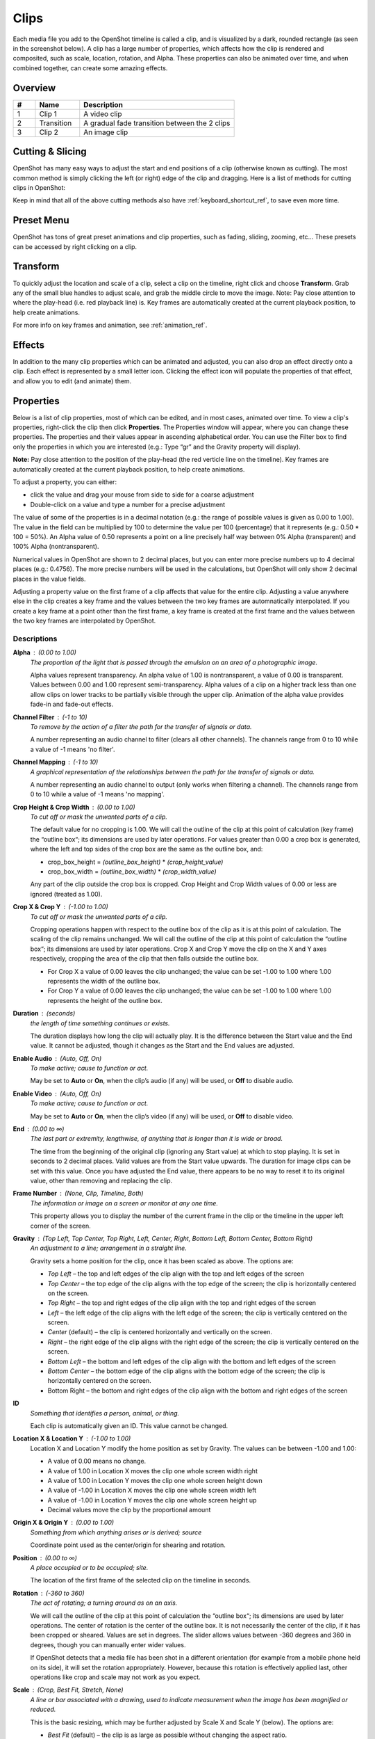 .. Copyright (c) 2008-2020 OpenShot Studios, LLC
 (http://www.openshotstudios.com). This file is part of
 OpenShot Video Editor (http://www.openshot.org), an open-source project
 dedicated to delivering high quality video editing and animation solutions
 to the world.

.. OpenShot Video Editor is free software: you can redistribute it and/or modify
 it under the terms of the GNU General Public License as published by
 the Free Software Foundation, either version 3 of the License, or
 (at your option) any later version.

.. OpenShot Video Editor is distributed in the hope that it will be useful,
 but WITHOUT ANY WARRANTY; without even the implied warranty of
 MERCHANTABILITY or FITNESS FOR A PARTICULAR PURPOSE.  See the
 GNU General Public License for more details.

.. You should have received a copy of the GNU General Public License
 along with OpenShot Library.  If not, see <http://www.gnu.org/licenses/>.

.. _clips_ref:

Clips
=====

Each media file you add to the OpenShot timeline is called a clip, and is visualized by a dark, rounded rectangle
(as seen in the screenshot below). A clip has a large number of properties, which affects how the clip is
rendered and composited, such as scale, location, rotation, and Alpha. These properties can also be animated over time,
and when combined together, can create some amazing effects.

Overview
--------

.. image:: images/clip-overview.jpg

.. table::
   :widths: 5 10 35
   
   ==  ==================  ============
   #   Name                Description
   ==  ==================  ============
   1   Clip 1              A video clip
   2   Transition          A gradual fade transition between the 2 clips
   3   Clip 2              An image clip
   ==  ==================  ============

Cutting & Slicing
-----------------
OpenShot has many easy ways to adjust the start and end positions of a clip (otherwise known as cutting). The most common
method is simply clicking the left (or right) edge of the clip and dragging. Here is a list of methods for cutting clips in OpenShot:

.. table::
   :widths: 30
   
   ==================  ============
   Name                Description
   ==================  ============
   Slice               When the play-head (i.e. red playback line) is overlapping a clip, right click on the clip, and choose Slice
   Slice All           When the play-head is overlapping many clips, right click on the play-head, and choose Slice All (it will cut all intersecting clips)
   Resizing Edge       Mouse over the edge of a clip, and resize the edge
   Split Dialog        Right click on a file, and choose **Split Clip**. A dialog will appear which allows for creating lots of small cuts in a single video file.
   Razor Tool          The razor tool cuts a clip wherever you click, so be careful. Easy and dangerous.
   ==================  ============

Keep in mind that all of the above cutting methods also have :ref:`keyboard_shortcut_ref`, to save even more time.

.. _clip_presets_ref:

Preset Menu
-----------
OpenShot has tons of great preset animations and clip properties, such as fading, sliding, zooming, etc...
These presets can be accessed by right clicking on a clip.

.. image:: images/clip-presets.jpg

.. table::
   :widths: 20
   
   ==================  ============
   Name                Description
   ==================  ============
   Fade                Fade in or out a clip (often easier than using a transition)
   Animate             Zoom and slide a clip
   Rotate              Rotate or flip a video
   Layout              Make a video smaller or larger, and snap to any corner
   Time                Reverse and speed up or slow down video
   Volume              Fade in or out the volume for a clip
   Separate Audio      Create a clip for each audio track
   Slice               Cut the clip at the play-head position
   Transform           Enable transform mode
   Display             Show waveform or thumbnail for a clip
   Properties          Show the properties panel for a clip
   Copy / Paste        Copy and paste key frames or duplicate an entire clip (with all key frames)
   Remove Clip         Remove a clip from the timeline
   ==================  ============

.. _clip_transform_ref:

Transform
---------
To quickly adjust the location and scale of a clip, select a clip on the timeline, right click and choose **Transform**.
Grab any of the small blue handles to adjust scale, and grab the middle circle to move the image. Note: Pay close
attention to where the play-head (i.e. red playback line) is. Key frames are automatically created at the current playback
position, to help create animations.

.. image:: images/clip-transform.jpg

For more info on key frames and animation, see :ref:`animation_ref`.

Effects
-------
In addition to the many clip properties which can be animated and adjusted, you can also drop an effect directly onto
a clip. Each effect is represented by a small letter icon. Clicking the effect icon will populate the properties of that
effect, and allow you to edit (and animate) them.

.. image:: images/clip-effects.jpg

.. _clip_properties_ref:

Properties
----------
Below is a list of clip properties, most of which can be edited, and in most cases, animated over time.  To view a clip's properties,
right-click the clip then click **Properties**.  The Properties window will appear, where you can change these properties.  The properties and their values appear in ascending alphabetical order.  You can use the Filter box to find only the properties in which you are interested (e.g.: Type “gr” and the Gravity property will display).

**Note:** Pay close attention to the position of the play-head (the red verticle line on the timeline).  Key frames are automatically created at the current playback position, to help create animations.

To adjust a property, you can either:

* click the value and drag your mouse from side to side for a coarse adjustment
* Double-click on a value and type a number for a precise adjustment

The value of some of the properties is in a decimal notation (e.g.: the range of possible values is given as 0.00 to 1.00).  The value in the field can be multiplied by 100 to determine the value per 100 (percentage) that it represents (e.g.: 0.50 * 100 = 50%).  An Alpha value of 0.50 represents a point on a line precisely half way between 0% Alpha (transparent) and 100% Alpha (nontransparent).  

Numerical values in OpenShot are shown to 2 decimal places, but you can enter more precise numbers up to 4 decimal places (e.g.: 0.4756).  The more precise numbers will be used in the calculations, but OpenShot will only show 2 decimal places in the value fields.

Adjusting a property value on the first frame of a clip affects that value for the entire clip.  Adjusting a value anywhere else in the clip creates a key frame and the values between the two key frames are automnatically interpolated.  If you create a key frame at a point other than the first frame, a key frame is created at the first frame and the values between the two key frames are interpolated by OpenShot.

.. table::
   :widths: 20

   ==================  ============
   Name                Description
   ==================  ============
   Alpha               A point on a line representing the alpha blending of the clip in decimal (0 to 1)
   Channel Filter      A number representing an audio channel to filter that clears all other channels (-1 to 10)
   Channel Mapping     A number representing an audio channel to output when Channel Filter is enabled (-1 to 10)
   Crop Height         A point on a line representing the crop height of the clip in decimal (0 to 1)
   Crop Width          A point on a line representing the crop width of the clip in decimal (0 to 1)
   Crop X              A point on a line representing position of the clip on the X axis in decimal (0 to 1)
   Crop Y              A point on a line representing the position of the clip on the Y axis in decimal (0 to 1)
   Duration            A number representing the length of the clip (in seconds)
   Enable Audio        A number that represents whether the clip has enabled audio (-1=undefined, 0=no, 1=yes)
   Enable Video        A number that represents whether the clip has enabled video (-1=undefined, 0=no, 1=yes)
   End                 A number representing the time from the beginning of the original clip (in seconds)
   Frame Number        A value that displays the curfrent frame number of the selection in the upper left corner of the video
   Gravity             A value that determines where the clip snaps to its parent
   ID                  A number representing the identifaction of the clip that is automatically created
   Location X          A point on a line representing the relative X position based on the gravity (-1 to 1)
   Location Y          A point on a line representing the relative Y position based on the gravity (-1 to 1)
   Origin X            A point on a line representing the X axis center for shearing and rotation in decimal (0 to 1)
   Origin Y            A point on a line representing the Y axis center for shearing and rotation in decimal (0 to 1)
   Position            A number representing the location on the timeline where the clip begins (in seconds)
   Rotation            A number representing the rotation of the clip in degrees (-360 to 360)
   Scale               A value that determines how a clip should be resized to fit it's parent
   Scale X             A number representing the horizontal resizing on the X axis in decimal (0 to 1)
   Scale Y             A number representing the horizontal resizing on the X axis in decimal (0 to 1)
   Shear X             A number representing the shear angle on the X axis in degrees (-45=left, 45=right)
   Shear Y             A number representing the shear angle on the Y axis in degrees (-45=down, 45=up)
   Start               A number representing the time at which to start playing the clip (in seconds)
   Time                A number representing the frames, direction and speed over time to play
   Track               A value representing the name of the track on which the clip is placed in the timeline
   Volume              A point on a line representing the volume of the clip in decimal (0 to 1)
   Volume Mixing       A value representing volume adjustment levels within the clip
   Waveform Color      The color of the audio waveform displayed on the clip in the timeline if enabled
   Waveform            A value that determines if a waveform should be used instead of the clip's thumbnail
   ==================  ============

Descriptions
""""""""""""

**Alpha** : (0.00 to 1.00)
 *The proportion of the light that is passed through the emulsion on an area of a photographic image.*

 Alpha values represent transparency. An alpha value of 1.00 is nontransparent, a value of 0.00 is transparent.  Values between 0.00 and 1.00 represent semi-transparency. Alpha values of a clip on a higher track less than one allow clips on lower tracks to be partially visible through the upper clip. Animation of the alpha value provides fade-in and fade-out effects.
    
**Channel Filter** : (-1 to 10)
 *To remove by the action of a filter the path for the transfer of signals or data.*

 A number representing an audio channel to filter (clears all other channels).  The channels range from 0 to 10 while a value of -1 means 'no filter'.
    
**Channel Mapping** : (-1 to 10)
 *A graphical representation of the relationships between the path for the transfer of signals or data.*

 A number representing an audio channel to output (only works when filtering a channel).  The channels range from 0 to 10 while a value of -1 means 'no mapping'.

**Crop Height & Crop Width** : (0.00 to 1.00)
 *To cut off or mask the unwanted parts of a clip.*
 
 The default value for no cropping is 1.00. We will call the outline of the clip at this point of calculation (key frame) the “outline box“; its dimensions are used by later operations.  For values greater than 0.00 a crop box is generated, where the left and top sides of the crop box are the same as the outline box, and:

 - crop_box_height = *(outline_box_height)* \* *(crop_height_value)* 
 - crop_box_width = *(outline_box_width)* \* *(crop_width_value)*

 Any part of the clip outside the crop box is cropped.  Crop Height and Crop Width values of 0.00 or less are ignored (treated as 1.00). 

**Crop X & Crop Y** : (-1.00 to 1.00)
 *To cut off or mask the unwanted parts of a clip.*

 Cropping operations happen with respect to the outline box of the clip as it is at this point of calculation. The scaling of the clip remains unchanged.  We will call the outline of the clip at this point of calculation the “outline box“; its dimensions are used by later operations.  Crop X and Crop Y move the clip on the X and Y axes respectively, cropping the area of the clip that then falls outside the outline box.  
 
 - For Crop X a value of 0.00 leaves the clip unchanged; the value can be set -1.00 to 1.00 where 1.00 represents the width of the outline box.  
 - For Crop Y a value of 0.00 leaves the clip unchanged; the value can be set -1.00 to 1.00 where 1.00 represents the height of the outline box.

**Duration** : (seconds)
 *the length of time something continues or exists.*

 The duration displays how long the clip will actually play. It is the difference between the Start value and the End value. It cannot be adjusted, though it changes as the Start and the End values are adjusted.

**Enable Audio** : (Auto, Off, On)
 *To make active; cause to function or act.*

 May be set to **Auto** or **On**, when the clip’s audio (if any) will be used, or **Off** to disable audio.

**Enable Video** : (Auto, Off, On)
 *To make active; cause to function or act.*

 May be set to **Auto** or **On**, when the clip’s video (if any) will be used, or **Off** to disable video.

**End** : (0.00 to ∞)
 *The last part or extremity, lengthwise, of anything that is longer than it is wide or broad.*

 The time from the beginning of the original clip (ignoring any Start value) at which to stop playing. It is set in seconds to 2 decimal places. Valid values are from the Start value upwards. The duration for image clips can be set with this value.  Once you have adjusted the End value, there appears to be no way to reset it to its original value, other than removing and replacing the clip.

**Frame Number** : (None, Clip, Timeline, Both)
 *The information or image on a screen or monitor at any one time.*

 This property allows you to display the number of the current frame in the clip or the timeline in the upper left corner of the screen.

**Gravity** : (Top Left, Top Center, Top Right, Left, Center, Right, Bottom Left, Bottom Center, Bottom Right)
  *An adjustment to a line; arrangement in a straight line.*

  Gravity sets a home position for the clip, once it has been scaled as above. The options are:

  - *Top Left* – the top and left edges of the clip align with the top and left edges of the screen
  - *Top Center* – the top edge of the clip aligns with the top edge of the screen; the clip is horizontally centered on the screen.
  - *Top Right* – the top and right edges of the clip align with the top and right edges of the screen
  - *Left* – the left edge of the clip aligns with the left edge of the screen; the clip is vertically centered on the screen.
  - *Center* (default) – the clip is centered horizontally and vertically on the screen.
  - *Right* – the right edge of the clip aligns with the right edge of the screen; the clip is vertically centered on the screen.
  - *Bottom Left* – the bottom and left edges of the clip align with the bottom and left edges of the screen
  - *Bottom Center* – the bottom edge of the clip aligns with the bottom edge of the screen; the clip is horizontally centered on the screen.
  - Bottom Right – the bottom and right edges of the clip align with the bottom and right edges of the screen

**ID**
 *Something that identifies a person, animal, or thing.*

 Each clip is automatically given an ID. This value cannot be changed.

**Location X & Location Y** : (-1.00 to 1.00)
 Location X and Location Y modify the home position as set by Gravity. The values can be between -1.00 and 1.00:

 - A value of 0.00 means no change.
 - A value of 1.00 in Location X moves the clip one whole screen width right
 - A value of 1.00 in Location Y moves the clip one whole screen height down
 - A value of -1.00 in Location X moves the clip one whole screen width left
 - A value of -1.00 in Location Y moves the clip one whole screen height up
 - Decimal values move the clip by the proportional amount

**Origin X & Origin Y** : (0.00 to 1.00)
 *Something from which anything arises or is derived; source*
 
 Coordinate point used as the center/origin for shearing and rotation.

**Position** : (0.00 to ∞)
 *A place occupied or to be occupied; site.*

 The location of the first frame of the selected clip on the timeline in seconds.

**Rotation** : (-360 to 360)
 *The act of rotating; a turning around as on an axis.*

 We will call the outline of the clip at this point of calculation the “outline box“; its dimensions are used by later operations.  The center of rotation is the center of the outline box. It is not necessarily the center of the clip, if it has been cropped or sheared. Values are set in degrees. The slider allows values between -360 degrees and 360 in degrees, though you can manually enter wider values.

 If OpenShot detects that a media file has been shot in a different orientation (for example from a mobile phone held on its side), it will set the rotation appropriately. However, because this rotation is effectively applied last, other operations like crop and scale may not work as you expect.

**Scale** : (Crop, Best Fit, Stretch, None)
 *A line or bar associated with a drawing, used to indicate measurement when the image has been magnified or reduced.*

 This is the basic resizing, which may be further adjusted by Scale X and Scale Y (below). The options are:

 - *Best Fit* (default) – the clip is as large as possible without changing the aspect ratio.
 - *Crop* – the aspect ratio of the clip is maintained while the clip is enlarged to fill the entire screen, even if that means some of it will be cropped.
 - *None* – the clip is its original size.
 - *Stretch* – the clip is stretched to fill the entire screen, changing the aspect ratio if necessary.

**Scale X & Scale Y** : (0.00 to 1.00)
 Scale X and Scale Y resize the clip after its basic scaling. A value of 1.00 leaves the size as set by the basic scaling. The resulting width is the width given by basic scaling, multiplied by Scale X. The resulting height is the height given by basic scaling, multiplied by Scale Y.

**Shear X & Shear Y** : (-1.00 to 1.00)
 *Forces that push in opposite directions.*

 Shear X and Shear Y leave the top and left sides of the outline box unchanged, and shear the clip by moving the bottom and right sides of the outline box a distance of:

 - (Shear X) \* (Scale X) \* *(screen_width)* 
 - (Shear Y) \* (Scale Y) \* *(screen_height)*

 The values can be set -1.00 to 1.00 by the slider adjustment, but you can enter greater range of values by typing in the value. If the clip has been cropped, the corners of the cropped clip stay at the same proportions in the now-sheared outline box.

**Start** : (0.00 to ∞)
 *To have its origin (at), begin.*

 The time within the (video/audio) clip at which to start playing. For example if the clip is a video, and Start is 10 seconds, then the video starts playing 10 seconds from its beginning. The left hand edge of the clip stays in the same position on the timeline, and the right hand edge is adjusted.

 The Start value is valid from 0 to the length of the clip, and is set in seconds to 2 decimal places.

**Time** : (-∞ to ∞)
 *Ratio of comparison.*

 The value for the property at the key frame represents a frame number.  Determining the value involves calculating between which "frame numbers" you want to interpolate and the speed of playback. Using a calculator or a spreadsheet you would have to make calculations for more values that are not included in the Right-click menu. This also affects the duration of the clip, since the original length of the clip is being ignored at this point.  Using the right-click menu of a clip provides the values for the preset options.

**Track**
 *A segment of a graphical representation of a chronological sequence of events*

 The number or name of the track containing the clip. This value cannot be changed from the Properties pane, but can be changed by clicking the top left hand side of the track.  OpenShot uses tracks to layer videos and images. The top most track is the top layer, and the bottom track is the bottom layer.\

**Volume** : (0.00 to ∞)
 *Strength of sound; loudness.*

 Using the mouse to click and drag, the audio volume can be set between 0.00 and 1.00, where 1.00 represents 100%. If you need to boost the volume above 100%, you can enter a value by double-clicking the value field and typing a new value.

**Volume Mixing** : (Average, None, Reduce)
 *To combine (several tracks).*

 Mixing audio involves adjusting volume levels so that they maintain a good range within each clip, and then adjusting them in proportion to other clips used in the movie.  The following values are available:
 
 - **Average** - define!
 - **None** - define!
 - **Reduce** - define
 
 Consider the following guidelines when adjusting volume levels:

 - If you combine particularly loud audio clips on multiple tracks, clipping (a staccato distortion) may occur. To avoid clipping, reduce volume levels.
 - If you need to adjust the volume separately in different parts of a clip (for example, one person’s voice is faint, while later another’s is too loud), you can use keyframes to vary the volume throughout the clip.
 - If the original level of a clip is much too high or low, you can change the input level. However, adjusting the level will not remove any distortion that may have resulted from recording the clip too high. In those cases, it is best to re-record the clip.

**Wave Color** : (16,777,216 values)
 *The quality of a graphical representation of sound with respect to light reflected by the graphic*

 The color of the waveform that appears on acreen when the Waveform property is set to Yes.  Values may be chosen from the color wheel or you can enter the HSV, RGB or HTML Hex values.

**Waveform** : (No, Yes)
 *The shape of a wave, a graph obtained by plotting the instantaneous values of a periodic quantity against the time.*

 When the value is set to Yes, a graphical wave representing the audio is displayed on the screen instead of the video of the selected clip.

More Information
----------------
For more info on key frames and animation, see :ref:`animation_ref`.
